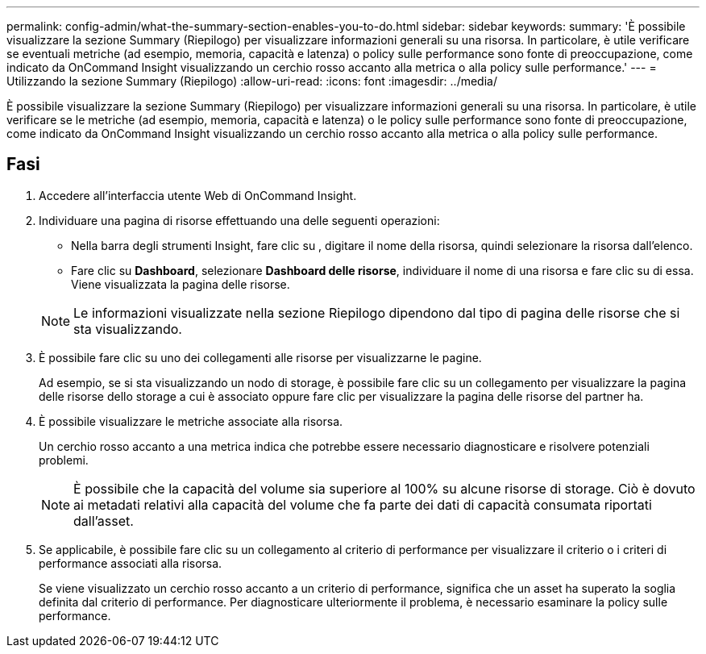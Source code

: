 ---
permalink: config-admin/what-the-summary-section-enables-you-to-do.html 
sidebar: sidebar 
keywords:  
summary: 'È possibile visualizzare la sezione Summary (Riepilogo) per visualizzare informazioni generali su una risorsa. In particolare, è utile verificare se eventuali metriche (ad esempio, memoria, capacità e latenza) o policy sulle performance sono fonte di preoccupazione, come indicato da OnCommand Insight visualizzando un cerchio rosso accanto alla metrica o alla policy sulle performance.' 
---
= Utilizzando la sezione Summary (Riepilogo)
:allow-uri-read: 
:icons: font
:imagesdir: ../media/


[role="lead"]
È possibile visualizzare la sezione Summary (Riepilogo) per visualizzare informazioni generali su una risorsa. In particolare, è utile verificare se le metriche (ad esempio, memoria, capacità e latenza) o le policy sulle performance sono fonte di preoccupazione, come indicato da OnCommand Insight visualizzando un cerchio rosso accanto alla metrica o alla policy sulle performance.



== Fasi

. Accedere all'interfaccia utente Web di OnCommand Insight.
. Individuare una pagina di risorse effettuando una delle seguenti operazioni:
+
** Nella barra degli strumenti Insight, fare clic su image:../media/icon-sanscreen-magnifying-glass-gif.gif[""], digitare il nome della risorsa, quindi selezionare la risorsa dall'elenco.
** Fare clic su *Dashboard*, selezionare *Dashboard delle risorse*, individuare il nome di una risorsa e fare clic su di essa. Viene visualizzata la pagina delle risorse.


+
[NOTE]
====
Le informazioni visualizzate nella sezione Riepilogo dipendono dal tipo di pagina delle risorse che si sta visualizzando.

====
. È possibile fare clic su uno dei collegamenti alle risorse per visualizzarne le pagine.
+
Ad esempio, se si sta visualizzando un nodo di storage, è possibile fare clic su un collegamento per visualizzare la pagina delle risorse dello storage a cui è associato oppure fare clic per visualizzare la pagina delle risorse del partner ha.

. È possibile visualizzare le metriche associate alla risorsa.
+
Un cerchio rosso accanto a una metrica indica che potrebbe essere necessario diagnosticare e risolvere potenziali problemi.

+
[NOTE]
====
È possibile che la capacità del volume sia superiore al 100% su alcune risorse di storage. Ciò è dovuto ai metadati relativi alla capacità del volume che fa parte dei dati di capacità consumata riportati dall'asset.

====
. Se applicabile, è possibile fare clic su un collegamento al criterio di performance per visualizzare il criterio o i criteri di performance associati alla risorsa.
+
Se viene visualizzato un cerchio rosso accanto a un criterio di performance, significa che un asset ha superato la soglia definita dal criterio di performance. Per diagnosticare ulteriormente il problema, è necessario esaminare la policy sulle performance.


